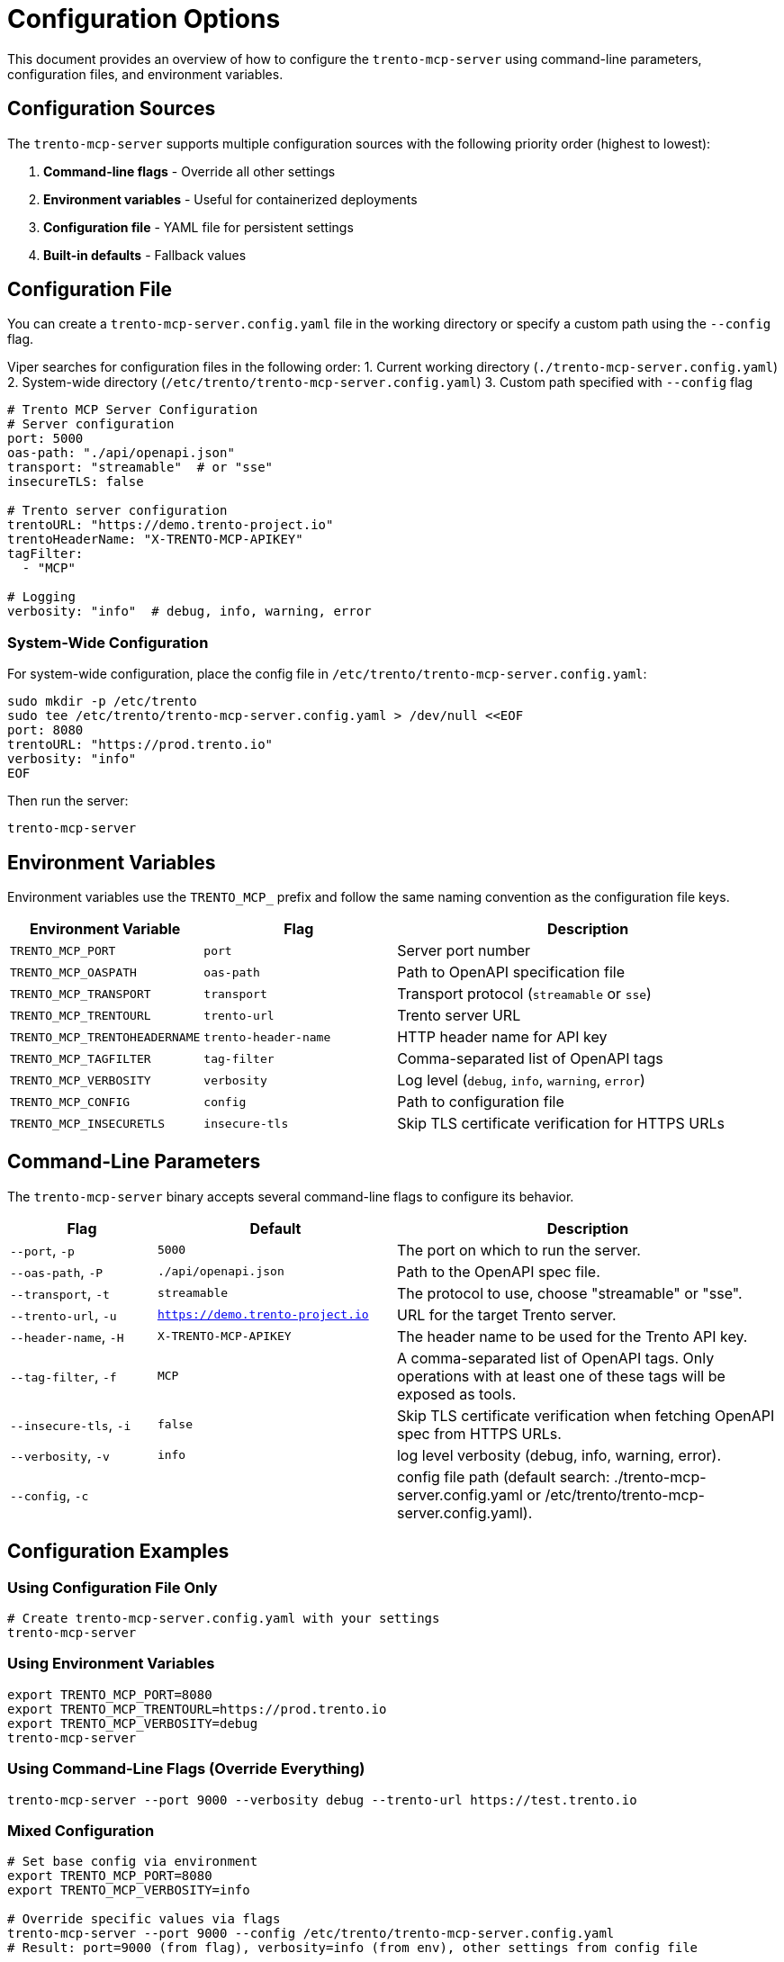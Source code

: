 // Copyright 2025 SUSE LLC
// SPDX-License-Identifier: Apache-2.0

= Configuration Options

This document provides an overview of how to configure the `trento-mcp-server` using command-line parameters, configuration files, and environment variables.

== Configuration Sources

The `trento-mcp-server` supports multiple configuration sources with the following priority order (highest to lowest):

1. **Command-line flags** - Override all other settings
2. **Environment variables** - Useful for containerized deployments
3. **Configuration file** - YAML file for persistent settings
4. **Built-in defaults** - Fallback values

== Configuration File

You can create a `trento-mcp-server.config.yaml` file in the working directory or specify a custom path using the `--config` flag.

Viper searches for configuration files in the following order:
1. Current working directory (`./trento-mcp-server.config.yaml`)
2. System-wide directory (`/etc/trento/trento-mcp-server.config.yaml`)
3. Custom path specified with `--config` flag

[source,yaml]
----
# Trento MCP Server Configuration
# Server configuration
port: 5000
oas-path: "./api/openapi.json"
transport: "streamable"  # or "sse"
insecureTLS: false

# Trento server configuration
trentoURL: "https://demo.trento-project.io"
trentoHeaderName: "X-TRENTO-MCP-APIKEY"
tagFilter:
  - "MCP"

# Logging
verbosity: "info"  # debug, info, warning, error
----

=== System-Wide Configuration

For system-wide configuration, place the config file in `/etc/trento/trento-mcp-server.config.yaml`:

[source,console]
----
sudo mkdir -p /etc/trento
sudo tee /etc/trento/trento-mcp-server.config.yaml > /dev/null <<EOF
port: 8080
trentoURL: "https://prod.trento.io"
verbosity: "info"
EOF
----

Then run the server:

[source,console]
----
trento-mcp-server
----

== Environment Variables

Environment variables use the `TRENTO_MCP_` prefix and follow the same naming convention as the configuration file keys.

[width="100%",cols="25%,25%,50%",options="header",]
|===
|Environment Variable |Flag |Description
|`TRENTO_MCP_PORT` |`port` |Server port number
|`TRENTO_MCP_OASPATH` |`oas-path` |Path to OpenAPI specification file
|`TRENTO_MCP_TRANSPORT` |`transport` |Transport protocol (`streamable` or `sse`)
|`TRENTO_MCP_TRENTOURL` |`trento-url` |Trento server URL
|`TRENTO_MCP_TRENTOHEADERNAME` |`trento-header-name` |HTTP header name for API key
|`TRENTO_MCP_TAGFILTER` |`tag-filter` |Comma-separated list of OpenAPI tags
|`TRENTO_MCP_VERBOSITY` |`verbosity` |Log level (`debug`, `info`, `warning`, `error`)
|`TRENTO_MCP_CONFIG` |`config` |Path to configuration file
|`TRENTO_MCP_INSECURETLS` |`insecure-tls` |Skip TLS certificate verification for HTTPS URLs
|===

== Command-Line Parameters

The `trento-mcp-server` binary accepts several command-line flags to configure its behavior.

[width="100%",cols="19%,31%,50%",options="header",]
|===
|Flag |Default |Description
|`--port`, `-p` |`5000` |The port on which to run the server.
|`--oas-path`, `-P` |`./api/openapi.json` |Path to the OpenAPI spec file.
|`--transport`, `-t` |`streamable` |The protocol to use, choose "streamable" or "sse".
|`--trento-url`, `-u` |`https://demo.trento-project.io` |URL for the target Trento server.
|`--header-name`, `-H` |`X-TRENTO-MCP-APIKEY` |The header name to be used for the Trento API key.
|`--tag-filter`, `-f` |`MCP` |A comma-separated list of OpenAPI tags. Only operations with at least one of these tags will be exposed as tools.
|`--insecure-tls`, `-i` |`false` |Skip TLS certificate verification when fetching OpenAPI spec from HTTPS URLs.
|`--verbosity`, `-v` |`info` |log level verbosity (debug, info, warning, error).
|`--config`, `-c` | |config file path (default search: ./trento-mcp-server.config.yaml or /etc/trento/trento-mcp-server.config.yaml).
|===

== Configuration Examples

=== Using Configuration File Only

[source,console]
----
# Create trento-mcp-server.config.yaml with your settings
trento-mcp-server
----

=== Using Environment Variables

[source,console]
----
export TRENTO_MCP_PORT=8080
export TRENTO_MCP_TRENTOURL=https://prod.trento.io
export TRENTO_MCP_VERBOSITY=debug
trento-mcp-server
----

=== Using Command-Line Flags (Override Everything)

[source,console]
----
trento-mcp-server --port 9000 --verbosity debug --trento-url https://test.trento.io
----

=== Mixed Configuration

[source,console]
----
# Set base config via environment
export TRENTO_MCP_PORT=8080
export TRENTO_MCP_VERBOSITY=info

# Override specific values via flags
trento-mcp-server --port 9000 --config /etc/trento/trento-mcp-server.config.yaml
# Result: port=9000 (from flag), verbosity=info (from env), other settings from config file
----

=== Docker Container Example

[source,console]
----
docker run -p 8080:8080 \
  -e TRENTO_MCP_PORT=8080 \
  -e TRENTO_MCP_TRENTOURL=https://prod.trento.io \
  -v /host/config:/app/trento-mcp-server.config.yaml \
  trento-mcp-server
----

=== Kubernetes Deployment Example

[source,yaml]
----
apiVersion: apps/v1
kind: Deployment
metadata:
  name: trento-mcp-server
spec:
  template:
    spec:
      containers:
      - name: trento-mcp-server
        image: trento-mcp-server:latest
        env:
        - name: TRENTO_MCP_PORT
          value: "8080"
        - name: TRENTO_MCP_TRENTOURL
          value: "https://prod.trento.io"
        - name: TRENTO_MCP_VERBOSITY
          value: "info"
        ports:
        - containerPort: 8080
----

== Help and Validation

You can see all available flags by running:

[source,console]
----
trento-mcp-server --help
----

The server will validate configuration on startup and log any issues with debug verbosity enabled.
